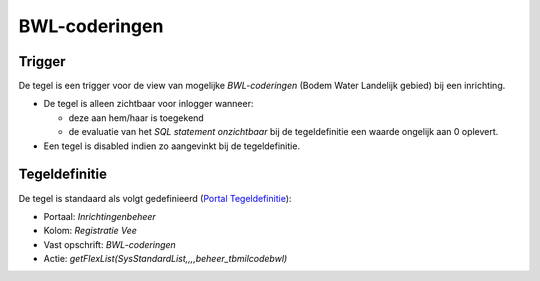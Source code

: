 BWL-coderingen
==============

Trigger
-------

De tegel is een trigger voor de view van mogelijke *BWL-coderingen*
(Bodem Water Landelijk gebied) bij een inrichting.

-  De tegel is alleen zichtbaar voor inlogger wanneer:

   -  deze aan hem/haar is toegekend
   -  de evaluatie van het *SQL statement onzichtbaar* bij de
      tegeldefinitie een waarde ongelijk aan 0 oplevert.

-  Een tegel is disabled indien zo aangevinkt bij de tegeldefinitie.

Tegeldefinitie
--------------

De tegel is standaard als volgt gedefinieerd (`Portal
Tegeldefinitie </docs/instellen_inrichten/portaldefinitie/portal_tegel.md>`__):

-  Portaal: *Inrichtingenbeheer*
-  Kolom: *Registratie Vee*
-  Vast opschrift: *BWL-coderingen*
-  Actie: *getFlexList(SysStandardList,,,,beheer_tbmilcodebwl)*
